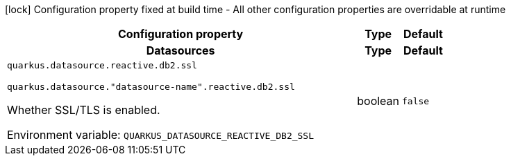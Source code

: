 :summaryTableId: quarkus-reactive-db2-client_quarkus-datasource
[.configuration-legend]
icon:lock[title=Fixed at build time] Configuration property fixed at build time - All other configuration properties are overridable at runtime
[.configuration-reference.searchable, cols="80,.^10,.^10"]
|===

h|[.header-title]##Configuration property##
h|Type
h|Default

h|[[quarkus-reactive-db2-client_section_quarkus-datasource]] [.section-name.section-level0]##Datasources##
h|Type
h|Default

a| [[quarkus-reactive-db2-client_quarkus-datasource-reactive-db2-ssl]] [.property-path]##`quarkus.datasource.reactive.db2.ssl`##

`quarkus.datasource."datasource-name".reactive.db2.ssl`

[.description]
--
Whether SSL/TLS is enabled.


ifdef::add-copy-button-to-env-var[]
Environment variable: env_var_with_copy_button:+++QUARKUS_DATASOURCE_REACTIVE_DB2_SSL+++[]
endif::add-copy-button-to-env-var[]
ifndef::add-copy-button-to-env-var[]
Environment variable: `+++QUARKUS_DATASOURCE_REACTIVE_DB2_SSL+++`
endif::add-copy-button-to-env-var[]
--
|boolean
|`false`


|===


:!summaryTableId: